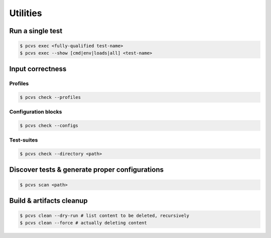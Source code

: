 #####################
 Utilities
#####################

Run a single test
#################

.. code-block:: bash

    $ pcvs exec <fully-qualified test-name>
    $ pcvs exec --show [cmd|env|loads|all] <test-name>


Input correctness
#################

Profiles
********

.. code-block:: bash

    $ pcvs check --profiles

Configuration blocks
********************

.. code-block:: bash

    $ pcvs check --configs

Test-suites
***********

.. code-block:: bash

    $ pcvs check --directory <path>


Discover tests & generate proper configurations
###############################################

.. code-block:: bash

    $ pcvs scan <path>


Build & artifacts cleanup
#########################

.. code-block:: bash

    $ pcvs clean --dry-run # list content to be deleted, recursively
    $ pcvs clean --force # actually deleting content
